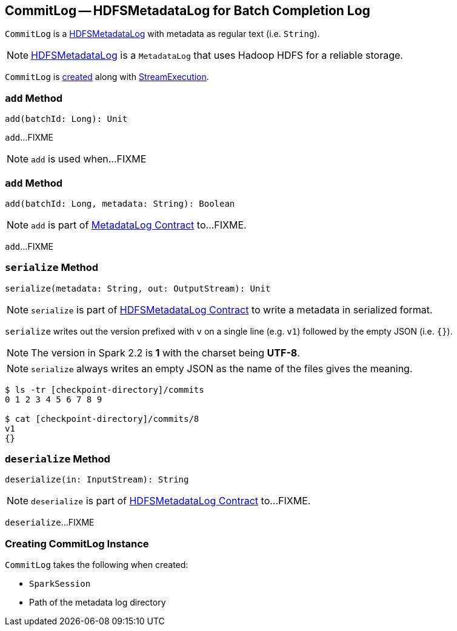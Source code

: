 == [[CommitLog]] CommitLog -- HDFSMetadataLog for Batch Completion Log

`CommitLog` is a <<spark-sql-streaming-HDFSMetadataLog.adoc#, HDFSMetadataLog>> with metadata as regular text (i.e. `String`).

NOTE: <<spark-sql-streaming-HDFSMetadataLog.adoc#, HDFSMetadataLog>> is a `MetadataLog` that uses Hadoop HDFS for a reliable storage.

`CommitLog` is <<creating-instance, created>> along with <<spark-sql-streaming-StreamExecution.adoc#commitLog, StreamExecution>>.

=== [[add-batchId]] `add` Method

[source, scala]
----
add(batchId: Long): Unit
----

`add`...FIXME

NOTE: `add` is used when...FIXME

=== [[add-batchId-metadata]] `add` Method

[source, scala]
----
add(batchId: Long, metadata: String): Boolean
----

NOTE: `add` is part of <<spark-sql-streaming-MetadataLog.adoc#add, MetadataLog Contract>> to...FIXME.

`add`...FIXME

=== [[serialize]] `serialize` Method

[source, scala]
----
serialize(metadata: String, out: OutputStream): Unit
----

NOTE: `serialize` is part of <<spark-sql-streaming-HDFSMetadataLog.adoc#serialize, HDFSMetadataLog Contract>> to write a metadata in serialized format.

`serialize` writes out the version prefixed with `v` on a single line (e.g. `v1`) followed by the empty JSON (i.e. `{}`).

NOTE: The version in Spark 2.2 is *1* with the charset being *UTF-8*.

NOTE: `serialize` always writes an empty JSON as the name of the files gives the meaning.

```
$ ls -tr [checkpoint-directory]/commits
0 1 2 3 4 5 6 7 8 9

$ cat [checkpoint-directory]/commits/8
v1
{}
```

=== [[deserialize]] `deserialize` Method

[source, scala]
----
deserialize(in: InputStream): String
----

NOTE: `deserialize` is part of <<spark-sql-streaming-HDFSMetadataLog.adoc#deserialize, HDFSMetadataLog Contract>> to...FIXME.

`deserialize`...FIXME

=== [[creating-instance]] Creating CommitLog Instance

`CommitLog` takes the following when created:

* [[sparkSession]] `SparkSession`
* [[path]] Path of the metadata log directory

